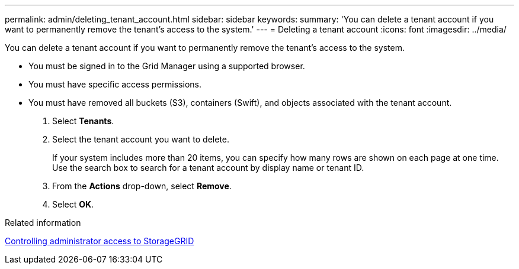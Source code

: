 ---
permalink: admin/deleting_tenant_account.html
sidebar: sidebar
keywords: 
summary: 'You can delete a tenant account if you want to permanently remove the tenant’s access to the system.'
---
= Deleting a tenant account
:icons: font
:imagesdir: ../media/

[.lead]
You can delete a tenant account if you want to permanently remove the tenant's access to the system.

* You must be signed in to the Grid Manager using a supported browser.
* You must have specific access permissions.
* You must have removed all buckets (S3), containers (Swift), and objects associated with the tenant account.

. Select *Tenants*.
. Select the tenant account you want to delete.
+
If your system includes more than 20 items, you can specify how many rows are shown on each page at one time. Use the search box to search for a tenant account by display name or tenant ID.

. From the *Actions* drop-down, select *Remove*.
. Select *OK*.

.Related information

xref:controlling_administrator_access_to_storagegrid.adoc[Controlling administrator access to StorageGRID]
